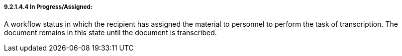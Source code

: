 ===== 9.2.1.4.4 In Progress/Assigned:

A workflow status in which the recipient has assigned the material to personnel to perform the task of transcription. The document remains in this state until the document is transcribed.

